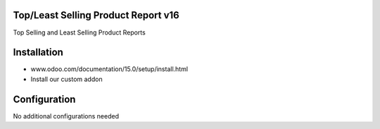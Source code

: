 Top/Least Selling Product Report v16
====================================
Top Selling and Least Selling Product Reports

Installation
============
- www.odoo.com/documentation/15.0/setup/install.html
- Install our custom addon

Configuration
=============
No additional configurations needed

